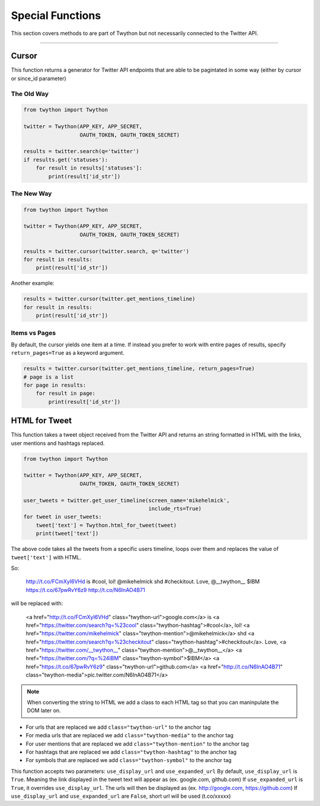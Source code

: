 .. special-functions:

Special Functions
=================

This section covers methods to are part of Twython but not necessarily connected to the Twitter API.

*******************************************************************************

Cursor
------

This function returns a generator for Twitter API endpoints that are able to be pagintated in some way (either by cursor or since_id parameter)

The Old Way
^^^^^^^^^^^

.. code-block:: python

    from twython import Twython

    twitter = Twython(APP_KEY, APP_SECRET,
                      OAUTH_TOKEN, OAUTH_TOKEN_SECRET)

    results = twitter.search(q='twitter')
    if results.get('statuses'):
        for result in results['statuses']:
            print(result['id_str'])

The New Way
^^^^^^^^^^^

.. code-block:: python

    from twython import Twython

    twitter = Twython(APP_KEY, APP_SECRET,
                      OAUTH_TOKEN, OAUTH_TOKEN_SECRET)

    results = twitter.cursor(twitter.search, q='twitter')
    for result in results:
        print(result['id_str'])

Another example:

.. code-block:: python

    results = twitter.cursor(twitter.get_mentions_timeline)
    for result in results:
        print(result['id_str'])

Items vs Pages
^^^^^^^^^^^^^^

By default, the cursor yields one item at a time. If instead you prefer to work with entire pages of results, specify ``return_pages=True`` as a keyword argument.

.. code-block:: python

    results = twitter.cursor(twitter.get_mentions_timeline, return_pages=True)
    # page is a list
    for page in results:
        for result in page:
            print(result['id_str'])


HTML for Tweet
--------------

This function takes a tweet object received from the Twitter API and returns an string formatted in HTML with the links, user mentions and hashtags replaced.

.. code-block:: python

    from twython import Twython

    twitter = Twython(APP_KEY, APP_SECRET,
                      OAUTH_TOKEN, OAUTH_TOKEN_SECRET)

    user_tweets = twitter.get_user_timeline(screen_name='mikehelmick',
                                            include_rts=True)
    for tweet in user_tweets:
        tweet['text'] = Twython.html_for_tweet(tweet)
        print(tweet['text'])

The above code takes all the tweets from a specific users timeline, loops over them and replaces the value of ``tweet['text']`` with HTML.

So:

    http://t.co/FCmXyI6VHd is #cool, lol! @mikehelmick shd #checkitout. Love, @__twython__ $IBM https://t.co/67pwRvY6z9 http://t.co/N6InAO4B71

will be replaced with:

    <a href="http://t.co/FCmXyI6VHd" class="twython-url">google.com</a> is <a href="https://twitter.com/search?q=%23cool" class="twython-hashtag">#cool</a>, lol! <a href="https://twitter.com/mikehelmick" class="twython-mention">@mikehelmick</a> shd <a href="https://twitter.com/search?q=%23checkitout" class="twython-hashtag">#checkitout</a>. Love, <a href="https://twitter.com/__twython__" class="twython-mention">@__twython__</a> <a href="https://twitter.com/?q=%24IBM" class="twython-symbol">$IBM</a> <a href="https://t.co/67pwRvY6z9" class="twython-url">github.com</a> <a href="http://t.co/N6InAO4B71" class="twython-media">pic.twitter.com/N6InAO4B71</a>

.. note:: When converting the string to HTML we add a class to each HTML tag so that you can maninpulate the DOM later on.

- For urls that are replaced we add ``class="twython-url"`` to the anchor tag
- For media urls that are replaced we add ``class="twython-media"`` to the anchor tag
- For user mentions that are replaced we add ``class="twython-mention"`` to the anchor tag
- For hashtags that are replaced we add ``class="twython-hashtag"`` to the anchor tag
- For symbols that are replaced we add ``class="twython-symbol"`` to the anchor tag

This function accepts two parameters: ``use_display_url`` and ``use_expanded_url``
By default, ``use_display_url`` is ``True``. Meaning the link displayed in the tweet text will appear as (ex. google.com, github.com)
If ``use_expanded_url`` is ``True``, it overrides ``use_display_url``. The urls will then be displayed as (ex. http://google.com, https://github.com)
If ``use_display_url`` and ``use_expanded_url`` are ``False``, short url will be used (t.co/xxxxx)
